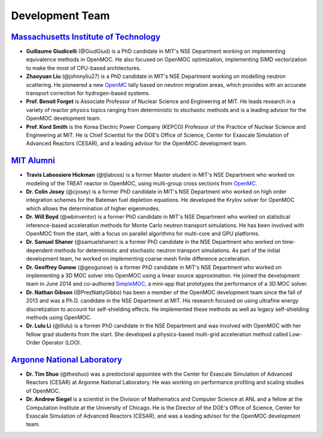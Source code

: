 .. _developers:

================
Development Team
================


`Massachusetts Institute of Technology`_
----------------------------------------

- **Guillaume Giudicelli** (@GiudGiud) is a PhD candidate in MIT's NSE Department working on implementing equivalence methods in OpenMOC. He also focused on OpenMOC optimization, implementing SIMD vectorization to make the most of CPU-based architectures.

- **Zhaoyuan Liu** (@johnnyliu27) is a PhD candidate in MIT's NSE Department working on modelling neutron scattering. He pioneered a new OpenMC_ tally based on neutron migration areas, which provides with an accurate transport correction for hydrogen-based systems.

- **Prof. Benoit Forget** is Associate Professor of Nuclear Science and Engineering at MIT. He leads research in a variety of reactor physics topics ranging from deterministic to stochastic methods and is a leading advisor for the OpenMOC development team.

- **Prof. Kord Smith** is the Korea Electric Power Company (KEPCO) Professor of the Practice of Nuclear Science and Engineering at MIT. He is Chief Scientist for the DOE’s Office of Science, Center for Exascale Simulation of Advanced Reactors (CESAR), and a leading advisor for the OpenMOC development team.

`MIT Alumni`_
----------------------------------------

- **Travis Labossiere Hickman** (@tjlaboss) is a former Master student in MIT's NSE Department who worked on modeling of the TREAT reactor in OpenMOC, using multi-group cross sections from OpenMC_.

- **Dr. Colin Josey** (@cjosey) is a former PhD candidate in MIT's NSE Department who worked on high order integration schemes for the Bateman fuel depletion equations. He developed the Krylov solver for OpenMOC which allows the determination of higher eigenmodes.

- **Dr. Will Boyd** (@wbinventor) is a former PhD candidate in MIT's NSE Department who worked on statistical inference-based acceleration methods for Monte Carlo neutron transport simulations. He has been involved with OpenMOC from the start, with a focus on parallel algorithms for multi-core and GPU platforms.

- **Dr. Samuel Shaner** (@samuelshaner) is a former PhD candidate in the NSE Department who worked on time-dependent methods for deterministic and stochastic neutron transport simulations. As part of the initial development team, he worked on implementing coarse mesh finite difference acceleration.

- **Dr. Geoffrey Gunow** (@geogunow) is a former PhD candidate in MIT's NSE Department who worked on implementing a 3D MOC solver into OpenMOC using a linear source approximation. He joined the development team in June 2014 and co-authored SimpleMOC_, a mini-app that prototypes the performance of a 3D MOC solver.

- **Dr. Nathan Gibson** (@PrezNattyGibbs) has been a member of the OpenMOC development team since the fall of 2013 and was a Ph.D. candidate in the NSE Department at MIT. His research focused on using ultrafine energy discretization to account for self-shielding effects. He implemented these methods as well as legacy self-shielding methods using OpenMOC.

- **Dr. Lulu Li** (@lilulu) is a former PhD candidate in the NSE Department and was involved with OpenMOC with her fellow grad students from the start. She developed a physics-based multi-grid acceleration method called Low-Order Operator (LOO).

`Argonne National Laboratory`_
------------------------------

- **Dr. Tim Shuo** (@theshuo) was a predoctoral appointee with the Center for Exascale Simulation of Advanced Reactors (CESAR) at Argonne National Laboratory. He was working on performance profiling and scaling studies of OpenMOC.

- **Dr. Andrew Siegel** is a scientist in the Division of Mathematics and Computer Science at ANL and a fellow at the Computation Institute at the University of Chicago. He is the Director of the DOE's Office of Science, Center for Exascale Simulation of Advanced Reactors (CESAR), and was a leading advisor for the OpenMOC development team.


.. _Massachusetts Institute of Technology: http://web.mit.edu/
.. _Argonne National Laboratory: http://www.anl.gov/
.. _Benoit Forget: http://web.mit.edu/nse/people/faculty/forget.html
.. _Kord Smith: http://web.mit.edu/nse/people/faculty/smith.html
.. _Andrew Siegel: http://www.mcs.anl.gov/person/andrew-siegel
.. _OpenMC: https://mit-crpg.github.io/openmc/
.. _SimpleMOC: https://github.com/ANL-CESAR/SimpleMOC
